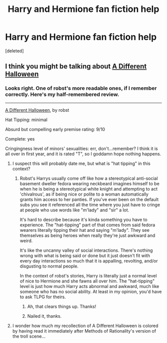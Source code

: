 #+TITLE: Harry and Hermione fan fiction help

* Harry and Hermione fan fiction help
:PROPERTIES:
:Score: 10
:DateUnix: 1414032215.0
:DateShort: 2014-Oct-23
:FlairText: Request
:END:
[deleted]


** I think you might be talking about [[https://www.fanfiction.net/s/6439871/1/A-Different-Halloween][A Different Halloween]]
:PROPERTIES:
:Author: kevvok
:Score: 11
:DateUnix: 1414037173.0
:DateShort: 2014-Oct-23
:END:

*** Looks right. One of robst's more readable ones, if I remember correctly. Here's my half-remembered review.

--------------

[[https://www.fanfiction.net/s/6439871/1/A-Different-Halloween][A Different Halloween]], by robst

Hat Tipping: minimal

Absurd but compelling early premise rating: 9/10

Complete: yes

Cringingness level of minors' sexualities: err, don't...remember? I think it is all over in first year, and it is rated "T", so I goddamn hope nothing happens.
:PROPERTIES:
:Author: TimeLoopedPowerGamer
:Score: 4
:DateUnix: 1414056099.0
:DateShort: 2014-Oct-23
:END:

**** I suspect this will probably date me, but what is "hat tipping" in this context?
:PROPERTIES:
:Author: __Pers
:Score: 5
:DateUnix: 1414072051.0
:DateShort: 2014-Oct-23
:END:

***** Robst's Harrys usually come off like how a stereotypical anti-social basement dweller fedora wearing neckbeard imagines himself to be when he is being a stereotypical white knight and attempting to act 'chivalrous', as if being nice or polite to a woman automatically grants him access to her panties. If you've ever been on the default subs you see it referenced all the time where you just have to cringe at people who use words like "m'lady" and "sir" a lot.

It's hard to describe because it's kinda something you have to experience. The "hat-tipping" part of that comes from said fedora wearers literally tipping their hat and saying "m'lady". They see themselves as being heroes when really they're just awkward and weird.

It's like the uncanny valley of social interactions. There's nothing wrong with what is being said or done but it just doesn't fit with every day interactions so much that it is appalling, revolting, and/or disgusting to normal people.

In the context of robst's stories, Harry is literally just a normal level of nice to Hermione and she fawns all over him. The "hat-tipping" level is just how much Harry acts abnormal and awkward, much like someone who has no social ability. At least in my opinion, you'd have to ask TLPG for theirs.
:PROPERTIES:
:Score: 15
:DateUnix: 1414076698.0
:DateShort: 2014-Oct-23
:END:

****** Ah, that clears things up. Thanks!
:PROPERTIES:
:Author: __Pers
:Score: 3
:DateUnix: 1414078628.0
:DateShort: 2014-Oct-23
:END:


****** Nailed it, thanks.
:PROPERTIES:
:Author: TimeLoopedPowerGamer
:Score: 2
:DateUnix: 1414094627.0
:DateShort: 2014-Oct-23
:END:


**** I wonder how much my recollection of A Different Halloween is colored by having read it immediately after Methods of Rationality's version of the troll scene...
:PROPERTIES:
:Author: Ruljinn
:Score: 1
:DateUnix: 1414088727.0
:DateShort: 2014-Oct-23
:END:
